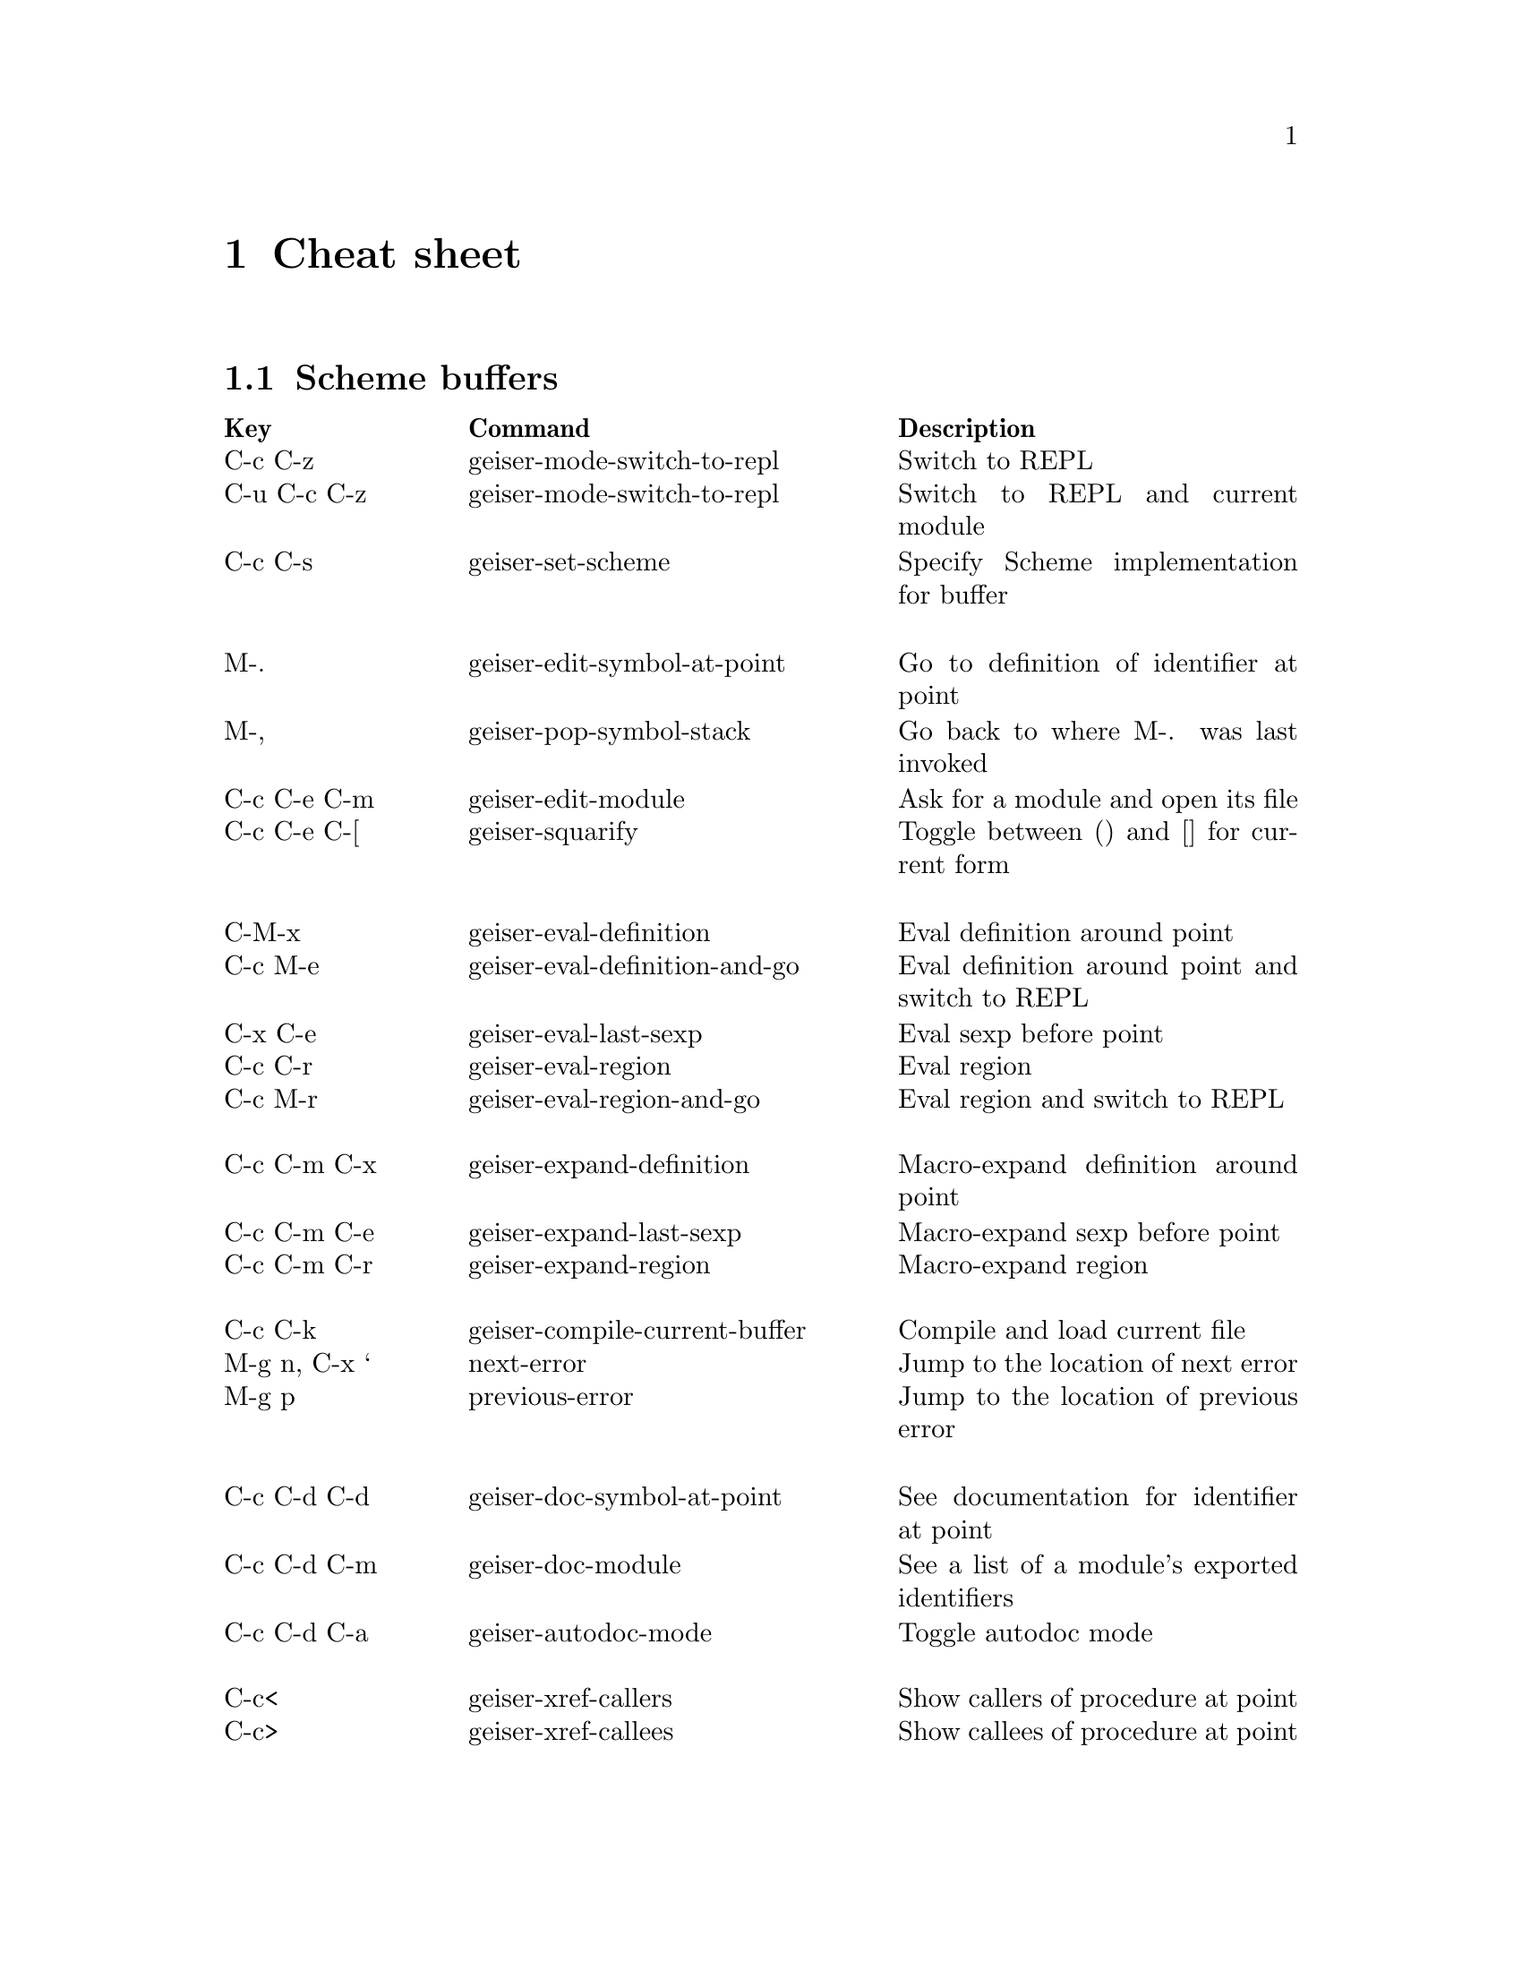 @node Cheat sheet, No hacker is an island, Between the parens, Top
@chapter Cheat sheet

@menu
* Scheme buffers::
* REPL::
* Documentation browser::
@end menu

@node Scheme buffers, REPL, Cheat sheet, Cheat sheet
@section Scheme buffers

@multitable @columnfractions .20 .4 .4
@headitem Key @tab Command @tab Description
@item C-c C-z
@tab geiser-mode-switch-to-repl
@tab Switch to REPL
@item C-u C-c C-z
@tab geiser-mode-switch-to-repl
@tab Switch to REPL and current module
@item C-c C-s
@tab geiser-set-scheme
@tab Specify Scheme implementation for buffer
@item @tab @tab
@item M-.
@tab geiser-edit-symbol-at-point
@tab Go to definition of identifier at point
@item M-,
@tab geiser-pop-symbol-stack
@tab Go back to where M-. was last invoked
@item C-c C-e C-m
@tab geiser-edit-module
@tab Ask for a module and open its file
@item C-c C-e C-[
@tab geiser-squarify
@tab Toggle between () and [] for current form
@item @tab @tab
@item C-M-x
@tab geiser-eval-definition
@tab Eval definition around point
@item C-c M-e
@tab geiser-eval-definition-and-go
@tab Eval definition around point and switch to REPL
@item C-x C-e
@tab geiser-eval-last-sexp
@tab Eval sexp before point
@item C-c C-r
@tab geiser-eval-region
@tab Eval region
@item C-c M-r
@tab geiser-eval-region-and-go
@tab Eval region and switch to REPL
@item @tab @tab
@item C-c C-m C-x
@tab geiser-expand-definition
@tab Macro-expand definition around point
@item C-c C-m C-e
@tab geiser-expand-last-sexp
@tab Macro-expand sexp before point
@item C-c C-m C-r
@tab geiser-expand-region
@tab Macro-expand region
@item @tab @tab
@item C-c C-k
@tab geiser-compile-current-buffer
@tab Compile and load current file
@item M-g n, C-x `
@tab next-error
@tab Jump to the location of next error
@item M-g p
@tab previous-error
@tab Jump to the location of previous error
@item @tab @tab
@item C-c C-d C-d
@tab geiser-doc-symbol-at-point
@tab See documentation for identifier at point
@item C-c C-d C-m
@tab geiser-doc-module
@tab See a list of a module's exported identifiers
@item C-c C-d C-a
@tab geiser-autodoc-mode
@tab Toggle autodoc mode
@item @tab @tab
@item C-c<
@tab geiser-xref-callers
@tab Show callers of procedure at point
@item C-c>
@tab geiser-xref-callees
@tab Show callees of procedure at point
@item @tab @tab
@item M-TAB
@tab geiser-completion--complete-symbol
@tab Complete identifier at point
@item M-`, C-.
@tab geiser-completion--complete-module
@tab Complete module name at point
@end multitable

@node REPL, Documentation browser, Scheme buffers, Cheat sheet
@section REPL

@multitable @columnfractions .20 .4 .4
@headitem Key @tab Command @tab Description
@item C-c C-z
@tab switch-to-geiser
@tab Start Scheme REPL, or jump to previous buffer
@item C-c C-q
@tab geiser-repl-exit
@tab Kill Scheme process
@item M-.
@tab geiser-edit-symbol-at-point
@tab Edit identifier at point
@item TAB
@tab geiser-completion--tab
@tab Complete, indent or go to next error
@item S-TAB (backtab)
@tab geiser-completion--previous-error
@tab Go to previous error in the REPL buffer
@item M-TAB
@tab geiser-completion--complete-symbol
@tab Complete identifier at point
@item M-`, C-.
@tab geiser-completion--complete-module
@tab Complete module name at point
@item M-p, M-n
@tab (comint commands)
@tab Prompt history, matching current prefix
@item C-c M-p, C-c M-n
@tab (comint commands)
@tab Previous/next prompt inputs
@item C-c C-m
@tab switch-to-geiser-module
@tab Set current module
@item C-c C-i
@tab geiser-repl-import-module
@tab Import module into current namespace
@item C-c C-d C-d
@tab geiser-doc-symbol-at-point
@tab See documentation for symbol at point
@item C-c C-d C-m
@tab geiser-repl--doc-module
@tab See documentation for module
@item C-c C-d C-a
@tab geiser-autodoc-mode
@tab Toggle autodoc mode
@end multitable

@node Documentation browser,  , REPL, Cheat sheet
@section Documentation browser

@multitable @columnfractions .20 .4 .4
@headitem Key @tab Command @tab Description
@item n, f
@tab geiser-doc-next @tab Next page
@item p, b
@tab geiser-doc-previous @tab Previous page
@item TAB, S-TAB
@tab forward-button, backwards-button
@tab Next/previous link
@item k
@tab geiser-doc-kill-page
@tab Kill current page and go to previous or next
@item g, r
@tab geiser-doc-refresh
@tab Refresh page
@item c
@tab geiser-doc-clean-history
@tab Clear browsing history
@item ., M-.
@tab geiser-doc-edit-symbol-at-point
@tab Edit identifier at point
@item z
@tab geiser-doc-switch-to-repl
@tab Switch to REPL
@item q
@tab View-quit
@tab Bury buffer
@end multitable

@ifhtml
@html
<hr>
@end html
@end ifhtml

